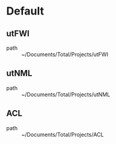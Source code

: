 * Default
** utFWI
 - path :: ~/Documents/Total/Projects/utFWI
** utNML
 - path :: ~/Documents/Total/Projects/utNML
** ACL
 - path :: ~/Documents/Total/Projects/ACL
